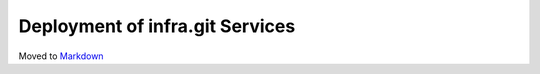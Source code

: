 ================================
Deployment of infra.git Services
================================

Moved to
`Markdown <https://chromium.googlesource.com/infra/infra/+/master/docs/deployment.md>`_
